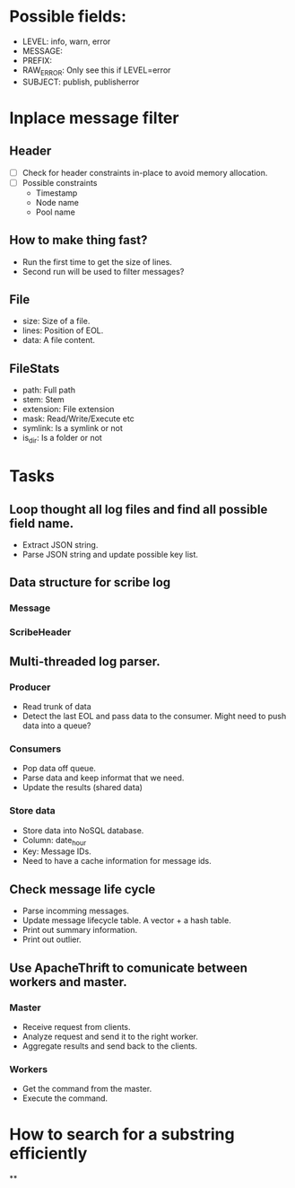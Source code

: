 * Possible fields:
  + LEVEL: info, warn, error
  + MESSAGE:
  + PREFIX:
  + RAW_ERROR: Only see this if LEVEL=error
  + SUBJECT: publish, publisherror
* Inplace message filter
** Header
   + [ ] Check for header constraints in-place to avoid memory allocation.
   + [ ] Possible constraints
     - Timestamp
     - Node name
     - Pool name
** How to make thing fast?
   + Run the first time to get the size of lines.
   + Second run will be used to filter messages?
** File
   + size: Size of a file.
   + lines: Position of EOL.
   + data: A file content.
** FileStats
   + path: Full path
   + stem: Stem
   + extension: File extension
   + mask: Read/Write/Execute etc
   + symlink: Is a symlink or not
   + is_dir: Is a folder or not
* Tasks
** Loop thought all log files and find all possible field name.
   + Extract JSON string.
   + Parse JSON string and update possible key list.
** Data structure for scribe log
*** Message
*** ScribeHeader
** Multi-threaded log parser.
*** Producer
	+ Read trunk of data
	+ Detect the last EOL and pass data to the consumer. Might need to push data into a queue?
*** Consumers
    + Pop data off queue.
	+ Parse data and keep informat that we need.
	+ Update the results (shared data)
*** Store data
	+ Store data into NoSQL database.
	+ Column: date_hour
	+ Key: Message IDs.
	+ Need to have a cache information for message ids.
** Check message life cycle
   + Parse incomming messages.
   + Update message lifecycle table. A vector + a hash table.
   + Print out summary information.
   + Print out outlier.
** Use ApacheThrift to comunicate between workers and master.
*** Master
	+ Receive request from clients.
	+ Analyze request and send it to the right worker.
	+ Aggregate results and send back to the clients.
*** Workers
	+ Get the command from the master.
	+ Execute the command.
* How to search for a substring efficiently
**
